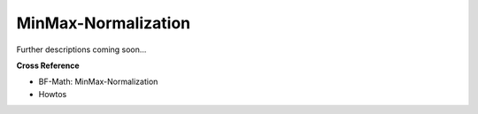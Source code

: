 .. _target_oa_norm_minmax:
MinMax-Normalization
====================

Further descriptions coming soon...


**Cross Reference**

- BF-Math: MinMax-Normalization
- Howtos